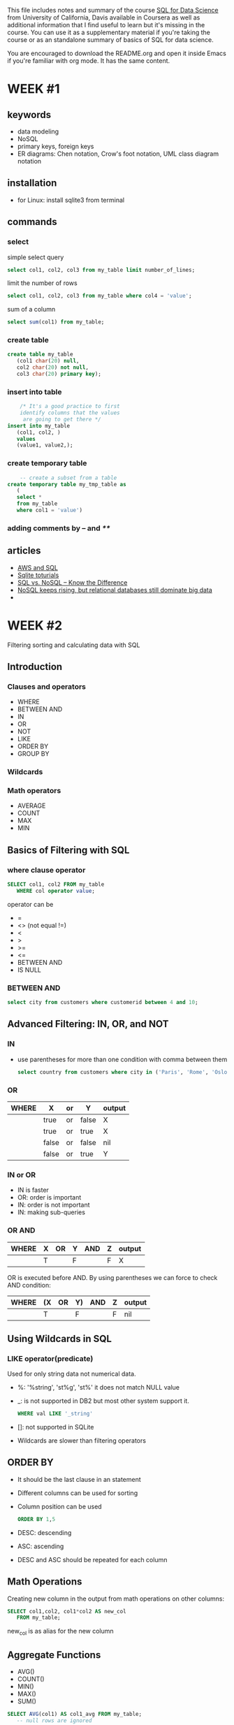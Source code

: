 #+STARTUP: overview
#+OPTIONS: toc:2
 
This file includes notes and summary of the course [[https://www.coursera.org/learn/sql-for-data-science][SQL for Data
Science]] from University of California, Davis available in Coursera
as well as additional information that I find useful to learn but it's
missing in the course. You can use it as a supplementary material if
you're taking the course or as an standalone summary of basics of SQL
for data science.

You are encouraged to download the README.org and open it inside Emacs
if you're familiar with org mode. It has the same content.

* WEEK #1
** keywords
- data modeling
- NoSQL
- primary keys, foreign keys
- ER diagrams: Chen notation, Crow's foot notation, UML class diagram notation
** installation
- for Linux: install sqlite3 from terminal
** commands
*** select
  simple select query
  #+begin_src sql
	    select col1, col2, col3 from my_table limit number_of_lines;
  #+end_src
  limit the number of rows
  #+begin_src sql
	    select col1, col2, col3 from my_table where col4 = 'value';
  #+end_src
  sum of a column
  #+begin_src sql
	    select sum(col1) from my_table;
  #+end_src
*** create table
  #+begin_src sql
    create table my_table
	   (col1 char(20) null,
	   col2 char(20) not null,
	   col3 char(20) primary key);
  #+end_src
*** insert into table
  #+begin_src sql
	    /* It's a good practice to first
	    identify columns that the values
	     are going to get there */
    insert into my_table
	   (col1, col2, )
	   values
	   (value1, value2,);		
  #+end_src
*** create temporary table
  #+begin_src sql
	    -- create a subset from a table
    create temporary table my_tmp_table as
	   (
	   select *
	   from my_table
	   where col1 = 'value')
  #+end_src
*** adding comments by -- and /**/
** articles
- [[https://aws.amazon.com/what-is/sql/][AWS and SQL]]
- [[https://www.w3resource.com/sqlite/index.php][Sqlite toturials]]
- [[https://dataconomy.com/2014/07/01/sql-vs-nosql-need-know/][SQL vs. NoSQL – Know the Difference]]
- [[https://www.techrepublic.com/article/nosql-keeps-rising-but-relational-databases-still-dominate-big-data/][NoSQL keeps rising, but relational databases still dominate big data]]
- 
* WEEK #2
Filtering sorting and calculating data with SQL
** Introduction
*** Clauses and operators
- WHERE
- BETWEEN AND
- IN
- OR
- NOT
- LIKE
- ORDER BY
- GROUP BY
*** Wildcards
*** Math operators
- AVERAGE
- COUNT
- MAX
- MIN
** Basics of Filtering with SQL
*** where clause operator
#+begin_src sql
  SELECT col1, col2 FROM my_table
	 WHERE col operator value;
#+end_src
operator can be
- =
- <> (not equal !=)
- <
- >
- >=
- <=
- BETWEEN AND
- IS NULL
*** BETWEEN AND
#+begin_src sql
  select city from customers where customerid between 4 and 10;	
#+end_src
** Advanced Filtering: IN, OR, and NOT
*** IN
- use parentheses for more than one condition with comma between them
  #+begin_src sql
    select country from customers where city in ('Paris', 'Rome', 'Oslo');		
  #+end_src
*** OR
| WHERE | X     | or | Y     | output |
|-------+-------+----+-------+--------|
|       | true  | or | false | X      |
|       | true  | or | true  | X      |
|       | false | or | false | nil    |
|       | false | or | true  | Y      |
*** IN or OR
- IN is faster
- OR: order is important
- IN: order is not important
- IN: making sub-queries
*** OR  AND
| WHERE | X | OR | Y | AND | Z | output |
|-------+---+----+---+-----+---+--------|
|       | T |    | F |     | F | X      |
OR is executed before AND. By using parentheses we can force to check
AND condition:
| WHERE | (X | OR | Y) | AND | Z | output |
|-------+----+----+----+-----+---+--------|
|       | T  |    | F  |     | F | nil    |
** Using Wildcards in SQL
*** LIKE operator(predicate)
Used for only string data not numerical data. 
- %: '%string', 'st%g', 'st%'
  it does not match NULL value
- _: is not supported in DB2 but most other system support it.
  #+begin_src sql
	    WHERE val LIKE '_string'
  #+end_src
- []: not supported in SQLite
- Wildcards are slower than filtering operators 
** ORDER BY
- It should be the last clause in an statement
- Different columns can be used for sorting
- Column position can be used
  #+begin_src sql
    ORDER BY 1,5
  #+end_src
- DESC: descending
- ASC: ascending
- DESC and ASC should be repeated for each column
** Math Operations
Creating new column in the output from math operations on other
columns:
#+begin_src sql
  SELECT col1,col2, col1*col2 AS new_col
	 FROM my_table;
#+end_src
new_col is as alias for the new column 
** Aggregate Functions
- AVG()
- COUNT()
- MIN()
- MAX()
- SUM()
#+begin_src sql
  SELECT AVG(col1) AS col1_avg FROM my_table;
	 -- null rows are ignored 
#+end_src
#+begin_src sql
  SELECT count(*) AS total_rows FROM my_table;
	 -- it counts null rows
	 -- if you count a specific column, it ignores null rows
#+end_src
AS is not mandatory.

*** DISTINCT
It recognizes duplicates in a column
#+begin_src sql
  SELECT count(DISTINCT col1)
	 FROM my_table
#+end_src
** Grouping Data with SQL
*** GROUP BY
  In the following example we are counting the number of cities each
  country has in our table customers:
  #+begin_src sql
    select country, count(city) from customers group by country ;	
  #+end_src
*** HAVING
  It filters the result of group by like where. In the following
  example, the result is filtered to those countries with customers
  having a special email patter: 
  #+begin_src sql
    select country, count(city) from customers group by country having  email like '%com';	
  #+end_src
  We can use multiple columns for group by. If there are more columns
  in the group by, these groups need to be in the select part
  too. NULL is categorized separately.

  WHERE is used before grouping and HAVING is used after it. 
* Sample Database
Download the sample database called chinook from this [[https://www.sqlitetutorial.net/sqlite-sample-database/][link]].
** see columns in a sample table
#+begin_src sql
	  select * from genres; 
#+end_src
* GENERAL COMMANDS
- open the database
  #+begin_src sql
	  .open chinook.db
#+end_src
- inspect the tables
  #+begin_src sql
	  .tables
#+end_src
- .help: show help for dot commands
- .database: show the connected databases in the session
- attach a database
  #+begin_src sql
	    attach database "address.db" as db_name;
  #+end_src
- .exit: exit the sqlite
- showing the structure of a table
  #+begin_src sql
	    .schema tab_name
  #+end_src
- .indexes: show the indexes of the current database or table
- write query result into a file
  #+begin_src sql
    .output filename
	    select * from tab_name;
  #+end_src

